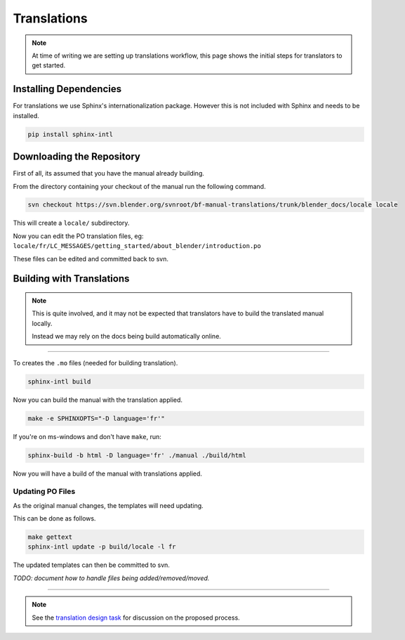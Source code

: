 
************
Translations
************

.. note::

   At time of writing we are setting up translations workflow,
   this page shows the initial steps for translators to get started.


Installing Dependencies
=======================

For translations we use Sphinx's internationalization package.
However this is not included with Sphinx and needs to be installed.

.. code-block:: sh

   pip install sphinx-intl


Downloading the Repository
==========================

First of all, its assumed that you have the manual already building.

From the directory containing your checkout of the manual run the following command.

.. code-block:: sh

   svn checkout https://svn.blender.org/svnroot/bf-manual-translations/trunk/blender_docs/locale locale

This will create a ``locale/`` subdirectory.

Now you can edit the PO translation files,
eg: ``locale/fr/LC_MESSAGES/getting_started/about_blender/introduction.po``

These files can be edited and committed back to svn.


Building with Translations
==========================

.. note::

   This is quite involved, and it may not be expected that translators have to build the translated manual locally.

   Instead we may rely on the docs being build automatically online.

----

To creates the ``.mo`` files (needed for building translation).

.. code-block:: sh

   sphinx-intl build

Now you can build the manual with the translation applied.

.. code-block:: sh

   make -e SPHINXOPTS="-D language='fr'"

If you're on ms-windows and don't have ``make``, run:

.. code-block:: sh

   sphinx-build -b html -D language='fr' ./manual ./build/html

Now you will have a build of the manual with translations applied.


Updating PO Files
-----------------

As the original manual changes, the templates will need updating.

This can be done as follows.

.. code-block:: sh

   make gettext
   sphinx-intl update -p build/locale -l fr

The updated templates can then be committed to svn.

*TODO: document how to handle files being added/removed/moved.*


----

.. note::

   See the `translation design task <https://developer.blender.org/T43083>`__
   for discussion on the proposed process.

.. seealso::

   `Sphinx Intl documentation <http://sphinx-doc.org/latest/intl.html>`__

